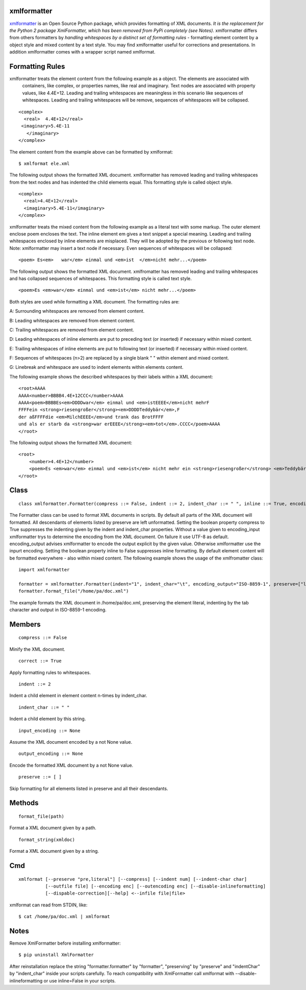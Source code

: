 ============
xmlformatter
============

`xmlformatter <http://pamoller.com/xmlformatter.html>`_ is an Open Source Python package, which provides formatting of XML documents. *It is the replacement for the Python 2 package XmlFormatter, which has been removed from PyPi completely (see Notes)*. xmlformatter differs from others formatters by *handling whitespaces by a distinct set of formatting rules* - formatting element content by a object style and mixed content by a text style. You may find xmlformatter useful for corrections and presentations. In addition xmlformatter comes with a wrapper script named xmlformat.

================
Formatting Rules
================

xmlformatter treats the element content from the following example as a object. The elements are associated with 
  containers, like complex, or properties names, like real and imaginary. Text nodes are associated with property values, like 4.4E+12. Leading and trailing whitespaces are meaningless in this scenario like sequences of whitespaces. Leading and trailing whitespaces will be remove, sequences of whitespaces will be collapsed.

::

    <complex>
      <real>  4.4E+12</real>
     <imaginary>5.4E-11
       </imaginary>
    </complex>

The element content from the example above can be formatted by xmlformat:

::

    $ xmlformat ele.xml

The following output shows the formatted XML document. xmlformatter has removed leading and trailing whitespaces from the text nodes and has indented the child elements equal. This formatting style is called object style.

::

    <complex>
      <real>4.4E+12</real>
      <imaginary>5.4E-11</imaginary>
    </complex>

xmlformatter treats the mixed content from the following example as a literal text with some markup. The outer element enclose poem encloses the text. The inline element em gives a text snippet a special meaning. Leading and trailing whitespaces enclosed by inline elements are misplaced. They will be adopted by the previous or following text node. Note: xmlformatter may insert a text node if necessary. Even sequences of whitespaces will be collapsed:

::

    <poem> Es<em>   war</em> einmal und <em>ist  </em>nicht mehr...</poem>

The following output shows the formatted XML document. xmlfromatter has removed leading and trailing whitespaces and has collapsed sequences of whitespaces. This formatting style is called text style.

::

    <poem>Es <em>war</em> einmal und <em>ist</em> nicht mehr...</poem>

Both styles are used while formatting a XML document. The formatting rules are:    

A: Surrounding whitespaces are removed from element content.    

B: Leading whitespaces are removed from element content.    

C: Trailing whitespaces are removed from element content.    

D: Leading whitespaces of inline elements are put to preceding text (or inserted) if necessary within mixed content.    

E: Trailing whitespaces of inline elements are put to following text (or inserted) if necessary within mixed content.    

F: Sequences of whitespaces (n>2) are replaced by a single blank " " within element and mixed content.    

G: Linebreak and whitespace are used to indent elements within elements content.

The following example shows the described whitespaces by their labels within a XML document:

::

    <root>AAAA
    AAAA<number>BBBB4.4E+12CCC</number>AAAA
    AAAA<poem>BBBBEs<em>DDDDwar</em> einmal und <em>istEEEE</em>nicht mehrF
    FFFFein <strong>riesengroßer</strong><em>DDDDTeddybär</em>,F 
    der aßFFFFdie <em>MilchEEEE</em>und trank das BrotFFFF
    und als er starb da <strong>war erEEEE</strong><em>tot</em>.CCCC</poem>AAAA
    </root>

The following output shows the formatted XML document:

::

    <root>
        <number>4.4E+12</number>
        <poem>Es <em>war</em> einmal und <em>ist</em> nicht mehr ein <strong>riesengroßer</strong> <em>Teddybär</em>, der aß die <em>Milch</em>und trank das Brot und als er starb da <strong>war er</strong> <em>tot</em>.</poem>
    </root>

=====
Class
=====

::

    class xmlformatter.Formatter(compress ::= False, indent ::= 2, indent_char ::= " ", inline ::= True, encoding_input ::= None, encoding_output ::= None, preserve ::= [ ])

The Formatter class can be used to format XML documents in scripts. By default all parts of the XML document will formatted. All descendants of elements listed by preserve are left unformatted. Setting the boolean property compress to True suppresses the indenting given by the indent and indent_char properties. Without a value given to encoding_input xmlformatter trys to determine the encoding from the XML document. On failure it use UTF-8 as default. encoding_output advises xmlformatter to encode the output explicit by the given value. Otherwise xmlformatter use the inpurt encoding. Setting the boolean property inline to False suppresses inline formatting. By default element content will be formatted everywhere - also within mixed content. The following example shows the usage of the xmlfromatter class:

::

    import xmlformatter
    
    formatter = xmlformatter.Formatter(indent="1", indent_char="\t", encoding_output="ISO-8859-1", preserve=["literal"])
    formatter.format_file("/home/pa/doc.xml")

The example formats the XML document in /home/pa/doc.xml, preserving the element literal, indenting by the tab character and output in ISO-8859-1 encoding.

=======
Members
=======

::

    compress ::= False

Minify the XML document.

::

    correct ::= True

Apply formatting rules to whitespaces.

::

    indent ::= 2

Indent a child element in element content n-times by indent_char.

::

    indent_char ::= " "

Indent a child element by this string.

::

    input_encoding ::= None

Assume the XML document encoded by a not None value.

::

    output_encoding ::= None

Encode the formatted XML document by a not None value.

::

    preserve ::= [ ]

Skip formatting for all elements listed in preserve and all their descendants.

=======
Methods
=======

::

     format_file(path)

Format a XML document given by a path.

::

     format_string(xmldoc)

Format a XML document given by a string.

===
Cmd
===

::

    xmlformat [--preserve "pre,literal"] [--compress] [--indent num] [--indent-char char]
              [--outfile file] [--encoding enc] [--outencoding enc] [--disable-inlineformatting] 
              [--dispable-correction][--help] <--infile file|file>

xmlformat can read from STDIN, like:

::

    $ cat /home/pa/doc.xml | xmlformat

=====
Notes
=====

Remove XmlFormatter before installing xmlformatter:

::

    $ pip uninstall XmlFormatter

After reinstallation replace the string "formatter.formatter" by "formatter", "preserving" by "preserve" and "indentChar" by "indent_char" inside your scripts carefully. To reach compatibility with XmlFormatter call xmlformat with --disable-inlineformatting or use inline=False in your scripts.